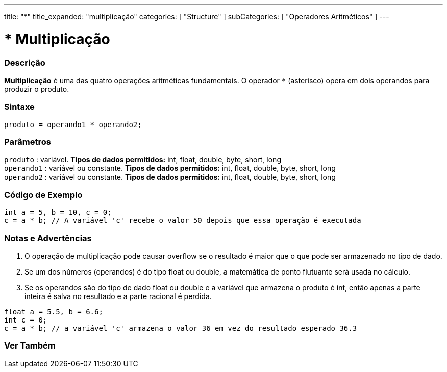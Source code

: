 ---
title: "*"
title_expanded: "multiplicação"
categories: [ "Structure" ]
subCategories: [ "Operadores Aritméticos" ]
---

= * Multiplicação


// OVERVIEW SECTION STARTS
[#overview]
--

[float]
=== Descrição
*Multiplicação* é uma das quatro operações aritméticas fundamentais. O operador `*` (asterisco) opera em dois operandos para produzir o produto.
[%hardbreaks]


[float]
=== Sintaxe
[source,arduino]
----
produto = operando1 * operando2;
----

[float]
=== Parâmetros
`produto` : variável. *Tipos de dados permitidos:* int, float, double, byte, short, long  +
`operando1` : variável ou constante. *Tipos de dados permitidos:* int, float, double, byte, short, long  +
`operando2` : variável ou constante. *Tipos de dados permitidos:* int, float, double, byte, short, long
[%hardbreaks]

--
// OVERVIEW SECTION ENDS


// HOW TO USE SECTION STARTS
[#howtouse]
--

[float]
=== Código de Exemplo

[source,arduino]
----
int a = 5, b = 10, c = 0;
c = a * b; // A variável 'c' recebe o valor 50 depois que essa operação é executada
----
[%hardbreaks]

[float]
=== Notas e Advertências
1. O operação de multiplicação pode causar overflow se o resultado é maior que o que pode ser armazenado no tipo de dado.

2. Se um dos números (operandos) é do tipo float ou double, a matemática de ponto flutuante será usada no cálculo.

3. Se os operandos são do tipo de dado float ou double e a variável que armazena o produto é int, então apenas a parte inteira é salva no resultado e a parte racional é perdida.

[source,arduino]
----
float a = 5.5, b = 6.6;
int c = 0;
c = a * b; // a variável 'c' armazena o valor 36 em vez do resultado esperado 36.3
----
[%hardbreaks]

--
// HOW TO USE SECTION ENDS


// SEE ALSO SECTION STARTS
[#see_also]
--

[float]
=== Ver Também

[role="language"]

--
// SEE ALSO SECTION ENDS
